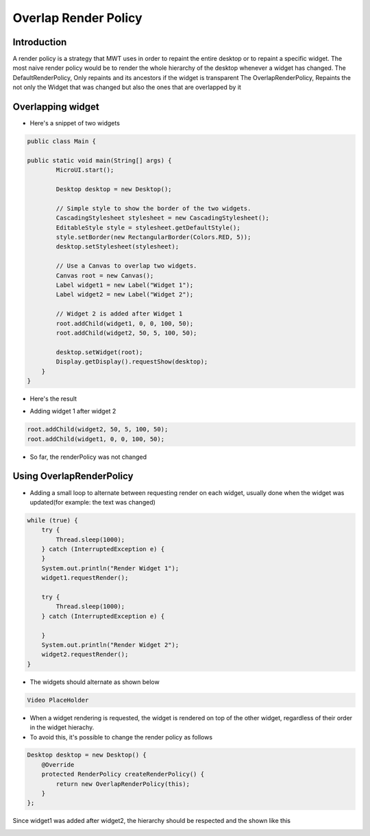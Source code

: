 Overlap Render Policy
======================
Introduction
-------------
A render policy is a strategy that MWT uses in order to repaint the entire desktop or to repaint a specific widget. 
The most naive render policy would be to render the whole hierarchy of the desktop whenever a widget has changed.
The DefaultRenderPolicy, Only repaints and its ancestors if the widget is transparent
The OverlapRenderPolicy, Repaints the not only the Widget that was changed but also the ones that are overlapped by it

Overlapping widget
-------------------

- Here's a snippet of two widgets

.. code-block:: java

    public class Main {

    public static void main(String[] args) {
            MicroUI.start();

            Desktop desktop = new Desktop();

            // Simple style to show the border of the two widgets.
            CascadingStylesheet stylesheet = new CascadingStylesheet();
            EditableStyle style = stylesheet.getDefaultStyle();
            style.setBorder(new RectangularBorder(Colors.RED, 5));
            desktop.setStylesheet(stylesheet);

            // Use a Canvas to overlap two widgets.
            Canvas root = new Canvas();
            Label widget1 = new Label("Widget 1");
            Label widget2 = new Label("Widget 2");

            // Widget 2 is added after Widget 1
            root.addChild(widget1, 0, 0, 100, 50);
            root.addChild(widget2, 50, 5, 100, 50);

            desktop.setWidget(root);
            Display.getDisplay().requestShow(desktop);
        }
    }

- Here's the result

.. image:: images/tutorial_MicroEJ_renderpolicy2.png

- Adding widget 1 after widget 2

.. code-block:: java
        
    root.addChild(widget2, 50, 5, 100, 50);
    root.addChild(widget1, 0, 0, 100, 50);

.. image:: images/tutorial_MicroEJ_renderpolicy.png

- So far, the renderPolicy was not changed

Using OverlapRenderPolicy
--------------------------
- Adding a small loop to alternate between requesting render on each widget, usually done when the widget was updated(for example: the text was changed)

.. code-block:: java

    while (true) {
        try {
            Thread.sleep(1000);
        } catch (InterruptedException e) {
        }
        System.out.println("Render Widget 1");
        widget1.requestRender();

        try {
            Thread.sleep(1000);
        } catch (InterruptedException e) {

        }
        System.out.println("Render Widget 2");
        widget2.requestRender();
    }

- The widgets should alternate as shown below 

.. code-block:: console

    Video PlaceHolder

- When a widget rendering is requested, the widget is rendered on top of the other widget, regardless of their order in the widget hierachy.
- To avoid this, it's possible to change the render policy as follows
  
.. code-block:: java

    Desktop desktop = new Desktop() {
        @Override
        protected RenderPolicy createRenderPolicy() {
            return new OverlapRenderPolicy(this);
        }
    };

Since widget1 was added after widget2, the hierarchy should be respected and the shown like this


.. image:: images/tutorial_MicroEJ_renderpolicy.png